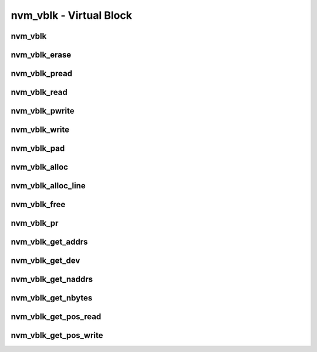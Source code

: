 .. _sec-capi-nvm_vblk:

nvm_vblk - Virtual Block
========================

nvm_vblk
--------

.. doxygenstruct:: nvm_vblk
   :members:

nvm_vblk_erase
--------------

.. doxygenfunction:: nvm_vblk_erase

nvm_vblk_pread
--------------

.. doxygenfunction:: nvm_vblk_pread

nvm_vblk_read
-------------

.. doxygenfunction:: nvm_vblk_read

nvm_vblk_pwrite
---------------

.. doxygenfunction:: nvm_vblk_pwrite

nvm_vblk_write
--------------

.. doxygenfunction:: nvm_vblk_write

nvm_vblk_pad
------------

.. doxygenfunction:: nvm_vblk_pad

nvm_vblk_alloc
--------------

.. doxygenfunction:: nvm_vblk_alloc

nvm_vblk_alloc_line
-------------------

.. doxygenfunction:: nvm_vblk_alloc_line

nvm_vblk_free
-------------

.. doxygenfunction:: nvm_vblk_free

nvm_vblk_pr
-----------

.. doxygenfunction:: nvm_vblk_pr

nvm_vblk_get_addrs
------------------

.. doxygenfunction:: nvm_vblk_get_addrs

nvm_vblk_get_dev
----------------

.. doxygenfunction:: nvm_vblk_get_dev

nvm_vblk_get_naddrs
-------------------

.. doxygenfunction:: nvm_vblk_get_naddrs

nvm_vblk_get_nbytes
-------------------

.. doxygenfunction:: nvm_vblk_get_nbytes

nvm_vblk_get_pos_read
---------------------

.. doxygenfunction:: nvm_vblk_get_pos_read

nvm_vblk_get_pos_write
----------------------

.. doxygenfunction:: nvm_vblk_get_pos_write

